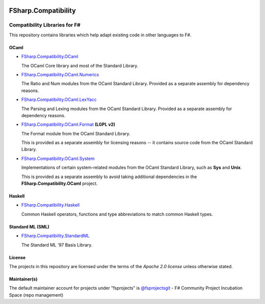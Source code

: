 .. image:: http://issuestats.com/github/fsprojects/FSharp.Compatibility/badge/issue  
    :target: http://issuestats.com/github/fsprojects/FSharp.Compatibility
.. image:: http://issuestats.com/github/fsprojects/FSharp.Compatibility/badge/pr  
    :target: http://issuestats.com/github/fsprojects/FSharp.Compatibility
    
####################
FSharp.Compatibility
####################
Compatibility Libraries for F#
******************************

.. image:: https://travis-ci.org/fsprojects/FSharp.Compatibility.png  
    :target: https://travis-ci.org/fsprojects/FSharp.Compatibility

This repository contains libraries which help adapt existing code in other languages to F#.


OCaml
=====

- `FSharp.Compatibility.OCaml`_

  The OCaml Core library and most of the Standard Library.

- `FSharp.Compatibility.OCaml.Numerics`_ 

  The Ratio and Num modules from the OCaml Standard Library. Provided as a separate assembly for dependency reasons.

- `FSharp.Compatibility.OCaml.LexYacc`_ 

  The Parsing and Lexing modules from the OCaml Standard Library. Provided as a separate assembly for dependency reasons.

- `FSharp.Compatibility.OCaml.Format`_ **(LGPL v2)**

  The Format module from the OCaml Standard Library.

  This is provided as a separate assembly for licensing reasons -- it contains source code from the OCaml Standard Library.

- `FSharp.Compatibility.OCaml.System`_

  Implementations of certain system-related modules from the OCaml Standard Library, such as **Sys** and **Unix**.

  This is provided as a separate assembly to avoid taking additional dependencies in the **FSharp.Compatibility.OCaml** project.

.. _`FSharp.Compatibility.OCaml`: https://nuget.org/packages/FSharp.Compatibility.OCaml
.. _`FSharp.Compatibility.OCaml.LexYacc`: https://nuget.org/packages/FSharp.Compatibility.OCaml.LexYacc
.. _`FSharp.Compatibility.OCaml.Numerics`: https://nuget.org/packages/FSharp.Compatibility.OCaml.Numerics
.. _`FSharp.Compatibility.OCaml.Format`: https://nuget.org/packages/FSharp.Compatibility.OCaml.Format
.. _`FSharp.Compatibility.OCaml.System`: https://nuget.org/packages/FSharp.Compatibility.OCaml.System

Haskell
=======

- `FSharp.Compatibility.Haskell`_

  Common Haskell operators, functions and type abbreviations to match common Haskell types.

.. _`FSharp.Compatibility.Haskell`: https://nuget.org/packages/FSharp.Compatibility.Haskell

Standard ML (SML)
=================

- `FSharp.Compatibility.StandardML`_

  The Standard ML '97 Basis Library.

.. _`FSharp.Compatibility.StandardML`: https://nuget.org/packages/FSharp.Compatibility.StandardML

License
=======

The projects in this repository are licensed under the terms of the `Apache 2.0 license` unless otherwise stated.

.. _`Apache 2.0 license`: http://www.apache.org/licenses/LICENSE-2.0

Maintainer(s)
=============

.. _`@jack-pappas`: https://github.com/jack-pappas
.. _`@jmquigs`: https://github.com/jmquigs

The default maintainer account for projects under "fsprojects" is `@fsprojectsgit`_ - F# Community Project Incubation Space (repo management)

.. _`@fsprojectsgit`: https://github.com/fsprojectsgit
